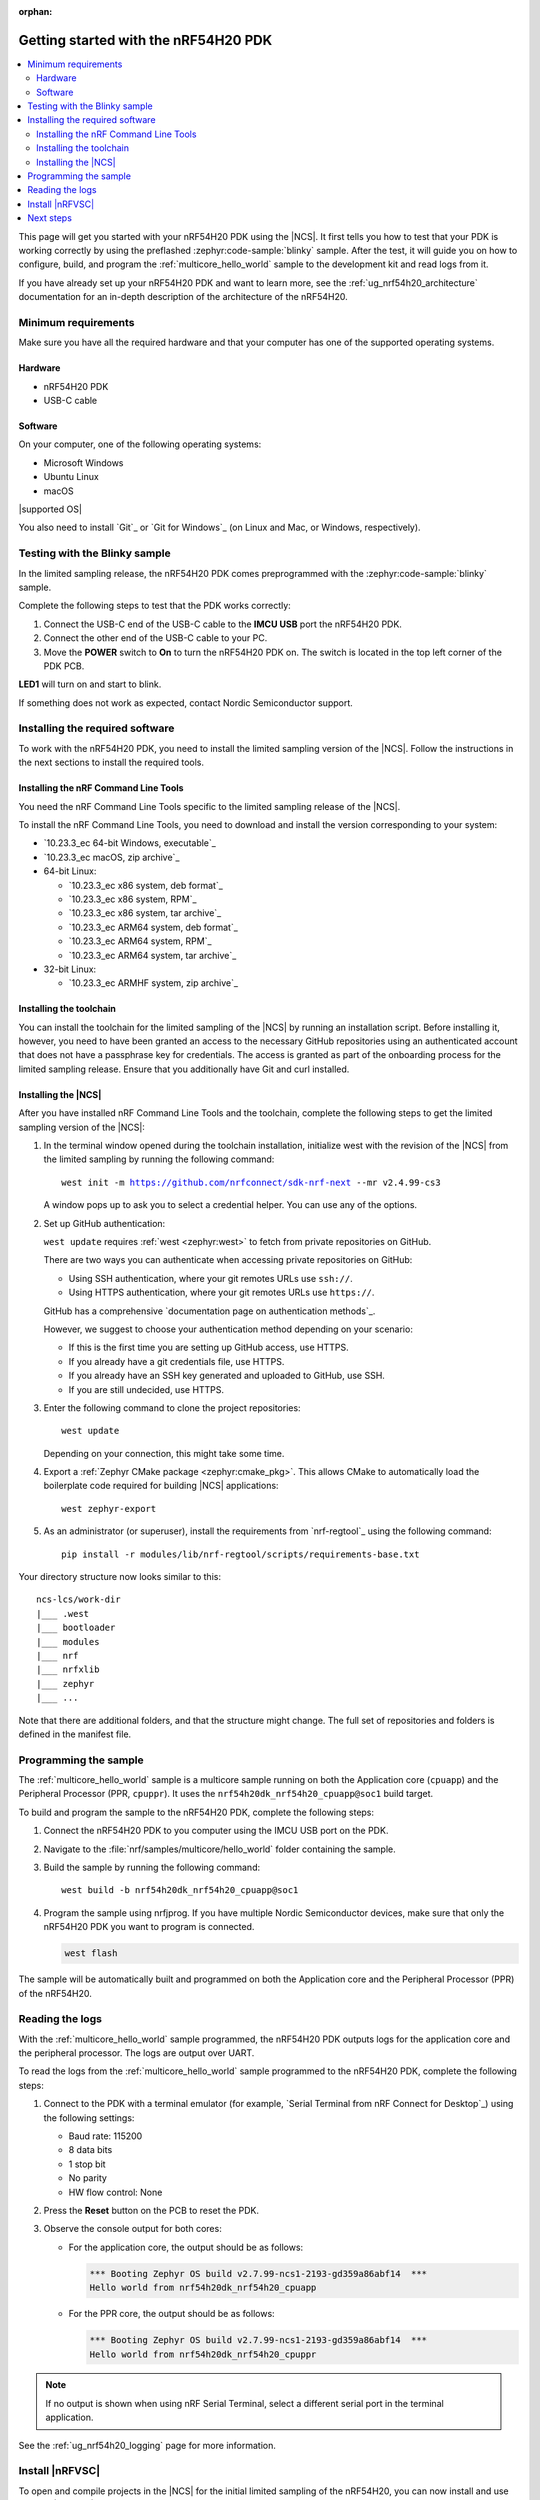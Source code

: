 :orphan:

.. _ug_nrf54h20_gs:

Getting started with the nRF54H20 PDK
#####################################

.. contents::
   :local:
   :depth: 2

This page will get you started with your nRF54H20 PDK using the |NCS|.
It first tells you how to test that your PDK is working correctly by using the preflashed :zephyr:code-sample:`blinky` sample.
After the test, it will guide you on how to configure, build, and program the :ref:`multicore_hello_world` sample to the development kit and read logs from it.

If you have already set up your nRF54H20 PDK and want to learn more, see the :ref:`ug_nrf54h20_architecture` documentation for an in-depth description of the architecture of the nRF54H20.

.. _ug_nrf54h20_gs_requirements:

Minimum requirements
********************

Make sure you have all the required hardware and that your computer has one of the supported operating systems.

Hardware
========

* nRF54H20 PDK
* USB-C cable

Software
========

On your computer, one of the following operating systems:

* Microsoft Windows
* Ubuntu Linux
* macOS

|supported OS|

You also need to install `Git`_ or `Git for Windows`_ (on Linux and Mac, or Windows, respectively).

.. _ug_nrf54h20_gs_test_blinky:

Testing with the Blinky sample
******************************

In the limited sampling release, the nRF54H20 PDK comes preprogrammed with the :zephyr:code-sample:`blinky` sample.

Complete the following steps to test that the PDK works correctly:

1. Connect the USB-C end of the USB-C cable to the **IMCU USB** port the nRF54H20 PDK.
#. Connect the other end of the USB-C cable to your PC.
#. Move the **POWER** switch to **On** to turn the nRF54H20 PDK on.
   The switch is located in the top left corner of the PDK PCB.

**LED1** will turn on and start to blink.

If something does not work as expected, contact Nordic Semiconductor support.

.. _nrf54h20_gs_installing_software:

Installing the required software
********************************

To work with the nRF54H20 PDK, you need to install the limited sampling version of the |NCS|.
Follow the instructions in the next sections to install the required tools.

.. _nrf54h20_install_commandline:

Installing the nRF Command Line Tools
=====================================

You need the nRF Command Line Tools specific to the limited sampling release of the |NCS|.

To install the nRF Command Line Tools, you need to download and install the version corresponding to your system:

* `10.23.3_ec 64-bit Windows, executable`_
* `10.23.3_ec macOS, zip archive`_
* 64-bit Linux:

  * `10.23.3_ec x86 system, deb format`_
  * `10.23.3_ec x86 system, RPM`_
  * `10.23.3_ec x86 system, tar archive`_

  * `10.23.3_ec ARM64 system, deb format`_
  * `10.23.3_ec ARM64 system, RPM`_
  * `10.23.3_ec ARM64 system, tar archive`_

* 32-bit Linux:

  * `10.23.3_ec ARMHF system, zip archive`_

.. _nrf54h20_install_toolchain:

Installing the toolchain
========================

You can install the toolchain for the limited sampling of the |NCS| by running an installation script.
Before installing it, however, you need to have been granted an access to the necessary GitHub repositories using an authenticated account that does not have a passphrase key for credentials.
The access is granted as part of the onboarding process for the limited sampling release.
Ensure that you additionally have Git and curl installed.

.. tabs::

   .. tab:: Windows

      Follow these steps:

      1. Create on GitHub your `Personal Access Token (PAT)`_.
      #. Open git bash.
      #. Download and run the :file:`bootstrap-toolchain.sh` installation script file using the following command:

         .. parsed-literal::
            :class: highlight

            curl --proto '=https' --tlsv1.2 -sSf https://developer.nordicsemi.com/.pc-tools/scripts/bootstrap-toolchain.sh | NCS_TOOLCHAIN_VERSION=v2.4.99-cs3 sh

         Depending on your connection, this might take some time.
         Use your GitHub username and Personal Access Token (PAT) when prompted to.
      #. Run the following command in Git Bash:

         .. parsed-literal::
            :class: highlight

            c:/ncs-lcs/nrfutil.exe toolchain-manager launch --terminal --chdir "c:/ncs-lcs/work-dir" --ncs-version v2.4.99-cs3

         This opens a new terminal window with the |NCS| toolchain environment, where west and other development tools are available.
         Alternatively, you can run the following command::

            c:/ncs-lcs/nrfutil.exe toolchain-manager env --as-script

         This gives all the necessary environmental variables you need to copy-paste and execute in the same terminal window to be able to run west directly there.

         .. caution::
            When working with the limited sampling release, you must always use the terminal window where the west environmental variables have been called.

      #. Install the `Serial Terminal from nRF Connect for Desktop`_.

      If you run into errors during the installation process, delete the :file:`.west` folder inside the :file:`C:\\ncs-lcs` directory, and start over.

      We recommend adding the nrfutil path to your environmental variables.


   .. tab:: Linux

      Follow these steps:

      1. Create on GitHub your `Personal Access Token (PAT)`_.
      #. Open a terminal window.
      #. Download and run the :file:`bootstrap-toolchain.sh` installation script file using the following command:

         .. parsed-literal::
            :class: highlight

            curl --proto '=https' --tlsv1.2 -sSf https://developer.nordicsemi.com/.pc-tools/scripts/bootstrap-toolchain.sh | NCS_TOOLCHAIN_VERSION=v2.4.99-cs3 sh

         Depending on your connection, this might take some time.
         Use your GitHub username and Personal Access Token (PAT) when prompted to.
      #. Run the following command in your terminal:

         .. parsed-literal::
            :class: highlight

            $HOME/ncs-lcs/nrfutil toolchain-manager launch --shell --chdir "$HOME/ncs-lcs/work-dir" --ncs-version v2.4.99-cs3

         This makes west and other development tools in the |NCS| toolchain environment available in the same shell session.

         .. caution::
            When working with west in the limited sampling release version of |NCS|, you must always use this shell window.

      #. Install the `Serial Terminal from nRF Connect for Desktop`_.

      If you run into errors during the installation process, delete the :file:`.west` folder inside the :file:`ncs-lcs` directory, and start over.

      We recommend adding the nrfutil path to your environmental variables.

   .. tab:: macOS

      Follow these steps:

      1. Create on GitHub your `Personal Access Token (PAT)`_.
      #. Open a terminal window.
      #. Install `Homebrew`_:

         .. code-block:: bash

            /bin/bash -c "$(curl -fsSL https://raw.githubusercontent.com/Homebrew/install/HEAD/install.sh)"

      #. Use ``brew`` to install the required dependencies:

         .. code-block:: bash

            brew install cmake ninja gperf python3 ccache qemu dtc wget libmagic

         Ensure that these dependencies are installed with their versions as specified in the :ref:`Required tools table <req_tools_table>`.
         To check the installed versions, run the following command:

         .. parsed-literal::
            :class: highlight

             brew list --versions

      #. Download and run the :file:`bootstrap-toolchain.sh` installation script file using the following command:

         .. parsed-literal::
            :class: highlight

            curl --proto '=https' --tlsv1.2 -sSf https://developer.nordicsemi.com/.pc-tools/scripts/bootstrap-toolchain.sh | NCS_TOOLCHAIN_VERSION=v2.4.99-cs3 sh

         Depending on your connection, this might take some time.
         Use your GitHub username and Personal Access Token (PAT) when prompted to.

         .. note::
            On macOS, the install directory is :file:`/opt/nordic/ncs`.
            This means that creating the directory requires root access.
            You will be prompted to grant the script admin rights for the creation of the folder on the first install.
            The folder will be created with the necessary access rights to the user, so subsequent installs do not require root access.

            Do not run the toolchain-manager installation as root (for example, using `sudo`), as this would cause the directory to only grant access to root, meaning subsequent installations will also require root access.
            If you run the script as root, to fix permissions delete the installation folder and run the script again as a non-root user.

      #. Run the following command in your terminal:

         .. parsed-literal::
            :class: highlight

            /Users/*yourusername*/ncs-lcs/nrfutil toolchain-manager launch --shell --chdir "/Users/*yourusername*/ncs-lcs/work-dir" --ncs-version v2.4.99-cs3

         This makes west and other development tools in the |NCS| toolchain environment available in the same shell session.

         .. caution::
            When working with west in the limited sampling release version of |NCS|, you must always use this shell window.

      #. Run the following commands in your terminal to install the correct lxml dependency:

         .. parsed-literal::
            :class: highlight

            pip uninstall -y lxml
            pip install lxml

      #. Install the `Serial Terminal from nRF Connect for Desktop`_.

      If you run into errors during the installation process, delete the :file:`.west` folder inside the :file:`ncs-lcs` directory, and start over.

      We recommend adding the nrfutil path to your environmental variables.

.. _nrf54h20_install_ncs:

Installing the |NCS|
====================

After you have installed nRF Command Line Tools and the toolchain, complete the following steps to get the limited sampling version of the |NCS|:

1. In the terminal window opened during the toolchain installation, initialize west with the revision of the |NCS| from the limited sampling by running the following command:

   .. parsed-literal::
      :class: highlight

      west init -m https://github.com/nrfconnect/sdk-nrf-next --mr v2.4.99-cs3

   A window pops up to ask you to select a credential helper.
   You can use any of the options.

#. Set up GitHub authentication:

   ``west update`` requires :ref:`west <zephyr:west>` to fetch from private repositories on GitHub.

   There are two ways you can authenticate when accessing private repositories on GitHub:

   * Using SSH authentication, where your git remotes URLs use ``ssh://``.
   * Using HTTPS authentication, where your git remotes URLs use ``https://``.

   GitHub has a comprehensive `documentation page on authentication methods`_.

   However, we suggest to choose your authentication method depending on your scenario:

   * If this is the first time you are setting up GitHub access, use HTTPS.
   * If you already have a git credentials file, use HTTPS.
   * If you already have an SSH key generated and uploaded to GitHub, use SSH.
   * If you are still undecided, use HTTPS.

   .. tabs::

      .. tab:: HTTPS authentication

          The `west manifest file`_ in the |NCS| uses ``https://`` URLs instead of ``ssh://``.
          When using HTTPS, you may be prompted to type your GitHub username and password or multiple times.
          This can be avoided by creating on GitHub a Personal Access Token (PAT) (needed for two-factor authentication) and using `Git Credential Manager`_ (included in the git installation) to store your credentials in git and handle GitHub authentication.

          1. Store your GitHub credentials (your username and the PAT created before) on disk using the ``store`` command from the git credential helper.

             .. code-block:: shell

                git config --global credential.helper store

          #. Create a :file:`~/.git-credentials` (or :file:`%userprofile%\\.git-credentials` on Windows) and add this line to it::

                https://<GitHub username>:<Personal Access Token>@github.com

             See the `git-credential-store`_ manual page for details.

          If you don't want to store any credentials on the file system, you can store them in memory temporarily using `git-credential-cache`_ instead.

      .. tab:: SSH authentication

          The `west manifest file`_ in the |NCS| uses ``https://`` URLs instead of ``ssh://``.
          If you are already using `SSH-based authentication`_, you can reuse your SSH setup by adding the following to your :file:`~/.gitconfig` (or :file:`%userprofile%\\.gitconfig` on Windows):

             .. parsed-literal::
                :class: highlight

                   [url "ssh://git@github.com"]
                         insteadOf = https://github.com

          This will rewrite the URLs on the fly so that Git uses ``ssh://`` for all network operations with GitHub.

          You achieve the same result also using Git Credential Manager:

          .. code-block:: shell

                git config --global credential.helper store
                git config --global url."git@github.com:".insteadOf "https://github.com/"

          If your SSH key has no password, fetching should just work. If it does have a
          password, you can avoid entering it manually every time using `ssh-agent`_.

          On GitHub, see `Connecting to GitHub with SSH`_ for details on configuration
          and key creation.

#. Enter the following command to clone the project repositories::

      west update

   Depending on your connection, this might take some time.

#. Export a :ref:`Zephyr CMake package <zephyr:cmake_pkg>`.
   This allows CMake to automatically load the boilerplate code required for building |NCS| applications::

      west zephyr-export

#. As an administrator (or superuser), install the requirements from `nrf-regtool`_ using the following command::

      pip install -r modules/lib/nrf-regtool/scripts/requirements-base.txt

Your directory structure now looks similar to this::

    ncs-lcs/work-dir
    |___ .west
    |___ bootloader
    |___ modules
    |___ nrf
    |___ nrfxlib
    |___ zephyr
    |___ ...


Note that there are additional folders, and that the structure might change.
The full set of repositories and folders is defined in the manifest file.

.. _ug_nrf54h20_gs_sample:

Programming the sample
**********************

The :ref:`multicore_hello_world` sample is a multicore sample running on both the Application core (``cpuapp``) and the Peripheral Processor (PPR, ``cpuppr``).
It uses the ``nrf54h20dk_nrf54h20_cpuapp@soc1`` build target.

To build and program the sample to the nRF54H20 PDK, complete the following steps:

1. Connect the nRF54H20 PDK to you computer using the IMCU USB port on the PDK.
#. Navigate to the :file:`nrf/samples/multicore/hello_world` folder containing the sample.
#. Build the sample by running the following command::

      west build -b nrf54h20dk_nrf54h20_cpuapp@soc1

#. Program the sample using nrfjprog.
   If you have multiple Nordic Semiconductor devices, make sure that only the nRF54H20 PDK you want to program is connected.

   .. code-block:: console

      west flash

The sample will be automatically built and programmed on both the Application core and the Peripheral Processor (PPR) of the nRF54H20.

.. _nrf54h20_sample_reading_logs:

Reading the logs
****************

With the :ref:`multicore_hello_world` sample programmed, the nRF54H20 PDK outputs logs for the application core and the peripheral processor.
The logs are output over UART.

To read the logs from the :ref:`multicore_hello_world` sample programmed to the nRF54H20 PDK, complete the following steps:

1. Connect to the PDK with a terminal emulator (for example, `Serial Terminal from nRF Connect for Desktop`_) using the following settings:

   * Baud rate: 115200
   * 8 data bits
   * 1 stop bit
   * No parity
   * HW flow control: None

#. Press the **Reset** button on the PCB to reset the PDK.
#. Observe the console output for both cores:

   * For the application core, the output should be as follows:

     .. code-block:: console

        *** Booting Zephyr OS build v2.7.99-ncs1-2193-gd359a86abf14  ***
        Hello world from nrf54h20dk_nrf54h20_cpuapp

   * For the PPR core, the output should be as follows:

     .. code-block:: console

        *** Booting Zephyr OS build v2.7.99-ncs1-2193-gd359a86abf14  ***
        Hello world from nrf54h20dk_nrf54h20_cpuppr

.. note::
   If no output is shown when using nRF Serial Terminal, select a different serial port in the terminal application.

See the :ref:`ug_nrf54h20_logging` page for more information.

Install |nRFVSC|
****************

To open and compile projects in the |NCS| for the initial limited sampling of the nRF54H20, you can now install and use also the |nRFVSC|.

.. _installing_vsc:

|vsc_extension_description|
For installation and migration instructions, see `How to install the extension`_.

.. note::
   After the installation of both Visual Studio Code and the |nRFVSC| extension, you have to manually point Visual Studio Code to the folder where nrfutil is installed.
   To do so, manually set the ``nrf-connect.nrfutil.home`` option in the user settings of Visual Studio Code.
   Usually, the location is :file:`${env:HOME}/.nrfutil` on macOS and Linux, or :file:`${env:USERPROFILE}/.nrfutil` on Windows.

For other instructions related to the |nRFVSC|, see the `nRF Connect for Visual Studio Code`_ documentation site.

Next steps
**********

You are now all set to use the nRF54H20 PDK.
See the following links for where to go next:

* :ref:`ug_nrf54h20_architecture` for information about the multicore System-on-Chip, such as the responsibilities of the cores and their interprocessor interactions, the memory mapping, and the boot sequence.
* :ref:`ug_nrf54h20_app_samples` to see the available samples for the nRF54H20 PDK for the initial limited sampling.
* The :ref:`introductory documentation <getting_started>` for more information on the |NCS| and the development environment.
